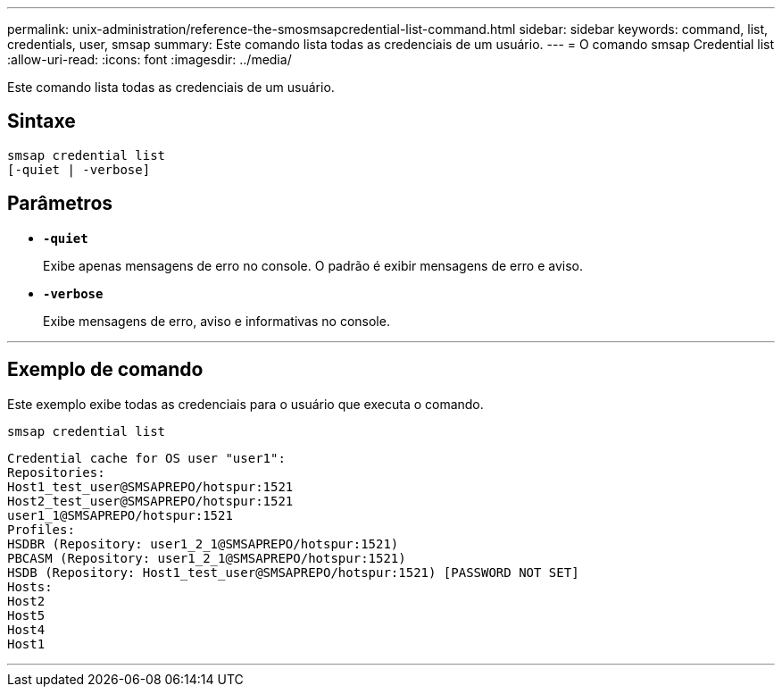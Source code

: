 ---
permalink: unix-administration/reference-the-smosmsapcredential-list-command.html 
sidebar: sidebar 
keywords: command, list, credentials, user, smsap 
summary: Este comando lista todas as credenciais de um usuário. 
---
= O comando smsap Credential list
:allow-uri-read: 
:icons: font
:imagesdir: ../media/


[role="lead"]
Este comando lista todas as credenciais de um usuário.



== Sintaxe

[listing]
----

smsap credential list
[-quiet | -verbose]
----


== Parâmetros

* `*-quiet*`
+
Exibe apenas mensagens de erro no console. O padrão é exibir mensagens de erro e aviso.

* `*-verbose*`
+
Exibe mensagens de erro, aviso e informativas no console.



'''


== Exemplo de comando

Este exemplo exibe todas as credenciais para o usuário que executa o comando.

[listing]
----
smsap credential list
----
[listing]
----
Credential cache for OS user "user1":
Repositories:
Host1_test_user@SMSAPREPO/hotspur:1521
Host2_test_user@SMSAPREPO/hotspur:1521
user1_1@SMSAPREPO/hotspur:1521
Profiles:
HSDBR (Repository: user1_2_1@SMSAPREPO/hotspur:1521)
PBCASM (Repository: user1_2_1@SMSAPREPO/hotspur:1521)
HSDB (Repository: Host1_test_user@SMSAPREPO/hotspur:1521) [PASSWORD NOT SET]
Hosts:
Host2
Host5
Host4
Host1
----
'''